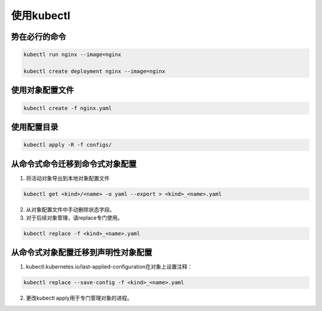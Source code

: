 使用kubectl
======================


势在必行的命令
----------------------

.. code-block:: bash 

    kubectl run nginx --image=nginx 

    kubectl create deployment nginx --image=nginx

使用对象配置文件
-------------------------------

.. code-block:: bash 

    kubectl create -f nginx.yaml

使用配置目录
--------------------------------

.. code-block:: bash 

    kubectl apply -R -f configs/

从命令式命令迁移到命令式对象配置
-----------------------------------

1. 将活动对象导出到本地对象配置文件

.. code-block:: bash 

    kubectl get <kind>/<name> -o yaml --export > <kind>_<name>.yaml

2. 从对象配置文件中手动删除状态字段。
3. 对于后续对象管理，请replace专门使用。

.. code-block:: bash 

    kubectl replace -f <kind>_<name>.yaml

从命令式对象配置迁移到声明性对象配置
-----------------------------------

1. kubectl.kubernetes.io/last-applied-configuration在对象上设置注释：

.. code-block:: bash 

    kubectl replace --save-config -f <kind>_<name>.yaml

2. 更改kubectl apply用于专门管理对象的进程。






